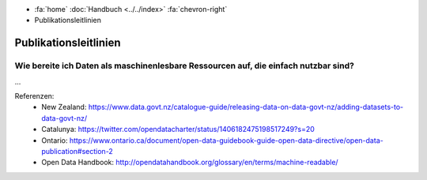 .. container:: custom-breadcrumbs

   - :fa:`home` :doc:`Handbuch <../../index>` :fa:`chevron-right`
   - Publikationsleitlinien

**********************
Publikationsleitlinien
**********************

Wie bereite ich Daten als maschinenlesbare Ressourcen auf, die einfach nutzbar sind?
====================================================================================

...


Referenzen:
   - New Zealand: https://www.data.govt.nz/catalogue-guide/releasing-data-on-data-govt-nz/adding-datasets-to-data-govt-nz/
   - Catalunya: https://twitter.com/opendatacharter/status/1406182475198517249?s=20
   - Ontario: https://www.ontario.ca/document/open-data-guidebook-guide-open-data-directive/open-data-publication#section-2
   - Open Data Handbook: http://opendatahandbook.org/glossary/en/terms/machine-readable/
